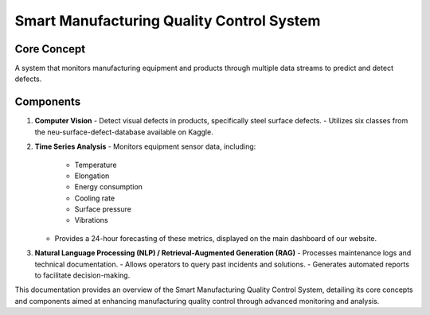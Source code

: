 
Smart Manufacturing Quality Control System
==========================

Core Concept
------------
A system that monitors manufacturing equipment and products through multiple data streams to predict and detect defects.

Components
----------
1. **Computer Vision**
   - Detect visual defects in products, specifically steel surface defects.
   - Utilizes six classes from the neu-surface-defect-database available on Kaggle.

2. **Time Series Analysis**
   - Monitors equipment sensor data, including:
     - Temperature
     - Elongation
     - Energy consumption
     - Cooling rate
     - Surface pressure
     - Vibrations
   - Provides a 24-hour forecasting of these metrics, displayed on the main dashboard of our website.

3. **Natural Language Processing (NLP) / Retrieval-Augmented Generation (RAG)**
   - Processes maintenance logs and technical documentation.
   - Allows operators to query past incidents and solutions.
   - Generates automated reports to facilitate decision-making.

This documentation provides an overview of the Smart Manufacturing Quality Control System, detailing its core concepts and components aimed at enhancing manufacturing quality control through advanced monitoring and analysis.